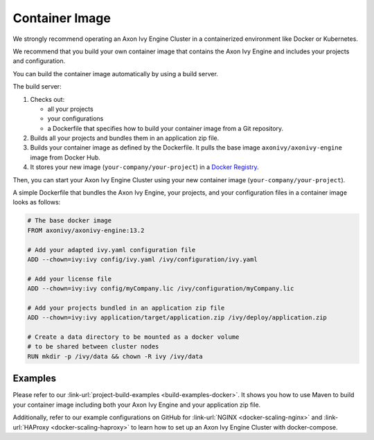 .. _cluster-container:

Container Image
===============

We strongly recommend operating an Axon Ivy Engine Cluster in a containerized 
environment like Docker or Kubernetes.

We recommend that you build your own container image that contains the Axon Ivy Engine 
and includes your projects and configuration.

You can build the container image automatically by using a build server.

.. graphviz:: container.dot
   
The build server:   

#. Checks out:
 
   -  all your projects 
   -  your configurations
   -  a Dockerfile that specifies how to build your container image from a Git
      repository.
#. Builds all your projects and bundles them in an application zip file.
#. Builds your container image as defined by the Dockerfile. 
   It pulls the base image ``axonivy/axonivy-engine`` image from Docker Hub.
#. It stores your new image (``your-company/your-project``) in a `Docker
   Registry <https://hub.docker.com/_/registry>`_.

Then, you can start your Axon Ivy Engine Cluster using your new container image
(``your-company/your-project``).

A simple Dockerfile that bundles the Axon Ivy Engine, your projects, and your
configuration files in a container image looks as follows:

.. code:: dockerfile

  # The base docker image 
  FROM axonivy/axonivy-engine:13.2
  
  # Add your adapted ivy.yaml configuration file 
  ADD --chown=ivy:ivy config/ivy.yaml /ivy/configuration/ivy.yaml
  
  # Add your license file 
  ADD --chown=ivy:ivy config/myCompany.lic /ivy/configuration/myCompany.lic
  
  # Add your projects bundled in an application zip file 
  ADD --chown=ivy:ivy application/target/application.zip /ivy/deploy/application.zip
  
  # Create a data directory to be mounted as a docker volume 
  # to be shared between cluster nodes
  RUN mkdir -p /ivy/data && chown -R ivy /ivy/data

Examples
--------

Please refer to our :link-url:`project-build-examples <build-examples-docker>`.
It shows you how to use Maven to build your container image including both your
Axon Ivy Engine and your application zip file.

Additionally, refer to our example configurations on GitHub for 
:link-url:`NGINX <docker-scaling-nginx>` and :link-url:`HAProxy <docker-scaling-haproxy>` to
learn how to set up an Axon Ivy Engine Cluster with docker-compose.
